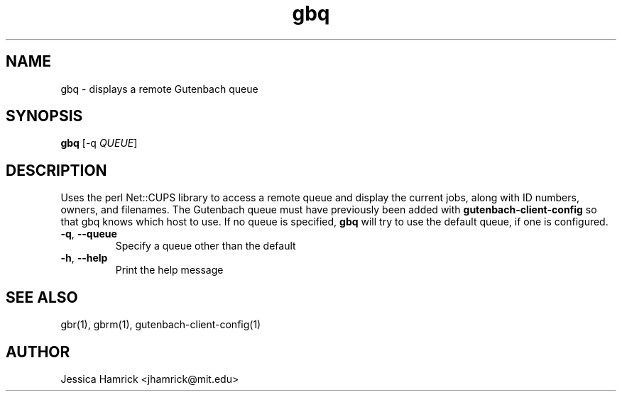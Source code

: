 .TH gbq 1 "02 October 2010"
.SH NAME
gbq \- displays a remote Gutenbach queue
.SH SYNOPSIS
.B gbq 
[-q \fIQUEUE\fR]
.SH DESCRIPTION
Uses the perl Net::CUPS library to access a remote queue and display
the current jobs, along with ID numbers, owners, and filenames.  The
Gutenbach queue must have previously been added with
\fBgutenbach-client-config\fR so that gbq knows which host to use.  If
no queue is specified, \fBgbq\fR will try to use the default queue, if
one is configured.
.TP
\fB\-q\fR, \fB\-\-queue\fR
Specify a queue other than the default
.TP
\fB\-h\fR, \fB\-\-help\fR
Print the help message
.SH SEE ALSO
gbr(1), gbrm(1), gutenbach-client-config(1)
.SH AUTHOR
Jessica Hamrick <jhamrick@mit.edu>
